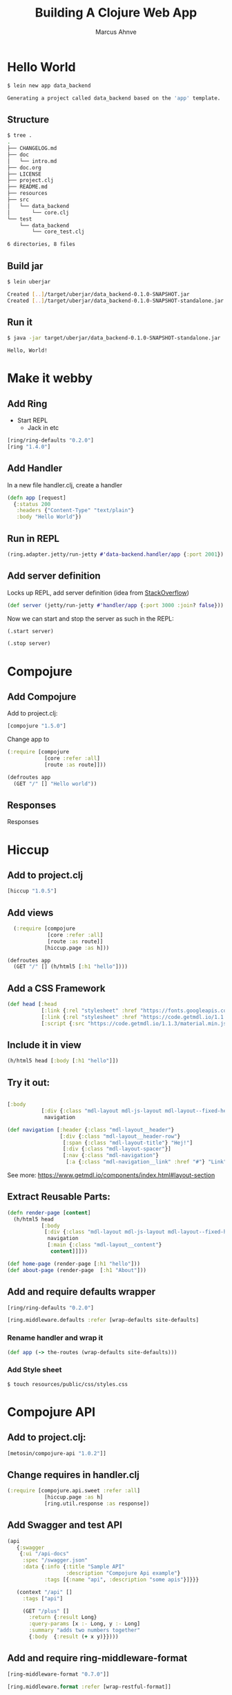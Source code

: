 #+TITLE: Building A Clojure Web App
#+AUTHOR: Marcus Ahnve
#+EMAIL: marcus.ahnve@valtech.se
#+OPTIONS: toc:1
#+OPTIONS: reveal_width:1280
#+OPTIONS: reveal_slide_number:h/v
#+OPTIONS: num:nil
#+REVEAL_THEME: solarized
#+REVEAL_TRANS: fade

* Hello World

#+begin_src sh :results code sh
$ lein new app data_backend

Generating a project called data_backend based on the 'app' template.
#+end_src

** Structure

#+begin_src sh :results code sh
$ tree .
.
├── CHANGELOG.md
├── doc
│   └── intro.md
├── doc.org
├── LICENSE
├── project.clj
├── README.md
├── resources
├── src
│   └── data_backend
│       └── core.clj
└── test
    └── data_backend
        └── core_test.clj

6 directories, 8 files
#+END_SRC

** Build jar

#+begin_src sh :results code sh
$ lein uberjar

Created [..]/target/uberjar/data_backend-0.1.0-SNAPSHOT.jar
Created [..]/target/uberjar/data_backend-0.1.0-SNAPSHOT-standalone.jar
#+END_SRC

** Run it

#+begin_src sh :results drawer
$ java -jar target/uberjar/data_backend-0.1.0-SNAPSHOT-standalone.jar

Hello, World!
#+END_SRC

* Make it webby

** Add Ring

- Start REPL
  - Jack in etc

#+begin_src clojure
[ring/ring-defaults "0.2.0"]
[ring "1.4.0"]
#+end_src

** Add Handler

In a new file handler.clj, create a handler

#+begin_src clojure
(defn app [request]
  {:status 200
   :headers {"Content-Type" "text/plain"}
   :body "Hello World"})
#+end_src

** Run in REPL

#+begin_src clojure
(ring.adapter.jetty/run-jetty #'data-backend.handler/app {:port 2001})
#+end_src

** Add server definition

Locks up REPL, add server definition (idea from [[https://stackoverflow.com/questions/2706044/how-do-i-stop-jetty-server-in-clojure#2706239][StackOverflow]])

#+begin_src clojure
(def server (jetty/run-jetty #'handler/app {:port 3000 :join? false}))
#+end_src

Now we can start and stop the server as such in the REPL:

#+begin_src clojure
(.start server)

(.stop server)
#+end_src

* Compojure

** Add Compojure

Add to project.clj:

#+begin_src clojure
[compojure "1.5.0"]
#+end_src

Change app to 

#+begin_src clojure
(:require [compojure
            [core :refer :all]
            [route :as route]]))

(defroutes app
  (GET "/" [] "Hello world"))
#+end_src

** Responses
     Responses

* Hiccup
** Add to project.clj

#+begin_src clojure
[hiccup "1.0.5"]
#+end_src
** Add views 

#+begin_src clojure
  (:require [compojure
             [core :refer :all]
             [route :as route]]
            [hiccup.page :as h]))

(defroutes app
  (GET "/" [] (h/html5 [:h1 "hello"])))
#+end_src
** Add a CSS Framework

#+begin_src clojure
(def head [:head
           [:link {:rel "stylesheet" :href "https://fonts.googleapis.com/icon?family=Material+Icons"}]
           [:link {:rel "stylesheet" :href "https://code.getmdl.io/1.1.3/material.indigo-pink.min.css"}]
           [:script {:src "https://code.getmdl.io/1.1.3/material.min.js"}]])
#+end_src
** Include it in view 

#+begin_src clojure
  (h/html5 head [:body [:h1 "hello"]])
#+end_src
** Try it out:

#+begin_src clojure

 [:body
            [:div {:class "mdl-layout mdl-js-layout mdl-layout--fixed-header"}
             navigation

#+end_src
#+begin_src clojure
(def navigation [:header {:class "mdl-layout__header"}
                 [:div {:class "mdl-layout__header-row"}
                  [:span {:class "mdl-layout-title"} "Hej!"]
                  [:div {:class "mdl-layout-spacer"}]
                  [:nav {:class "mdl-navigation"}
                   [:a {:class "mdl-navigation__link" :href "#"} "Link"]]]])
#+end_src

See more: [[https://www.getmdl.io/components/index.html#layout-section][https://www.getmdl.io/components/index.html#layout-section]]
** Extract Reusable Parts:

#+begin_src clojure
(defn render-page [content]
  (h/html5 head
           [:body
            [:div {:class "mdl-layout mdl-js-layout mdl-layout--fixed-header"}
             navigation
             [:main {:class "mdl-layout__content"}
              content]]]))

(def home-page (render-page [:h1 "hello"]))
(def about-page (render-page  [:h1 "About"]))

#+end_src
** Add and require defaults wrapper
#+begin_src clojure
[ring/ring-defaults "0.2.0"]
#+end_src

#+begin_src clojure
[ring.middleware.defaults :refer [wrap-defaults site-defaults]
#+end_src

*** Rename handler and wrap it
#+begin_src clojure
(def app (-> the-routes (wrap-defaults site-defaults)))
#+end_src

*** Add Style sheet

#+begin_src sh
$ touch resources/public/css/styles.css
#+end_src

* Compojure API

** Add to project.clj:

#+begin_src clojure
[metosin/compojure-api "1.0.2"]]
#+end_src

** Change requires in handler.clj

#+begin_src clojure
(:require [compojure.api.sweet :refer :all]
            [hiccup.page :as h]
            [ring.util.response :as response])
#+end_src

** Add Swagger and test API

#+begin_src clojure
(api
   {:swagger
    {:ui "/api-docs"
     :spec "/swagger.json"
     :data {:info {:title "Sample API"
                   :description "Compojure Api example"}
            :tags [{:name "api", :description "some apis"}]}}}

   (context "/api" []
     :tags ["api"]

     (GET "/plus" []
       :return {:result Long}
       :query-params [x :- Long, y :- Long]
       :summary "adds two numbers together"
       {:body  {:result (+ x y)}})))

#+end_src

** Add and require ring-middleware-format
#+begin_src clojure
[ring-middleware-format "0.7.0"]]
#+end_src

#+begin_src clojure
[ring.middleware.format :refer [wrap-restful-format]]
#+end_src

*** Test out in Swagger
* ClojureScript!

** Add ClojureScript And Reagent

#+begin_src clojure
[org.clojure/clojurescript "1.8.40"]
[reagent "0.6.0-alpha"]
#+end_src

** Add Figwheel

#+begin_src clojure
:plugins [[lein-figwheel "0.5.1"]]
#+end_src

** Move Clojure source 


*** Move source catalog

#+begin_src sh
$ mkdir src/clj

$ mv src/<app-name> src/clj
#+end_src

*** Add source path directive

#+begin_src clojure
:source-paths ["src/clj"]
#+end_src

*** Restart REPL to see it works

** Add build for ClojureScript

*** From the [[https://github.com/bhauman/lein-figwheel][Figwheel GitHub]]  

#+begin_src clojure
:cljsbuild {
  :builds [{ :id "<app-name>" 
              :source-paths ["src/cljs"]
              :figwheel true
              :compiler {  :main "<app-name>.core"
                           :asset-path "js/out"
                           :output-to "resources/public/js/<app-name>.js"
                           :output-dir "resources/public/js/out" } } ]
}
#+end_src

** Add Figwheel Options

#+begin_src clojure
 :figwheel {:css-dirs ["resources/public/css"]
            :ring-handler <app-name>.handler/app}
#+end_src

** Add a div to your HTML for testing

#+begin_src clojure
[:div {:id "js-here"}]
#+end_src

** Add JS to HTML

Somewhere in body

#+begin_src clojure
[:script {:src "/js/data-backend.js" :type "text/javascript"}]
#+end_src

** Run Figwheel

#+begin_src sh
$ lein figwheel
#+end_src

** Edit core.cljs

#+begin_src clojure
(ns <app-name>.core
  (:require [reagent.core :as r]))

(defn main []
  [:p "Hello Again!!"])

(r/render [#'main] (.getElementById js/document "js-here"))
#+end_src

** Add and require cljs-ajax

#+begin_src clojure
[cljs-ajax "0.5.2"]
#+end_src


#+begin_src clojure
[ajax.core :as ajax]
#+end_src

** Add ajax call

#+begin_src clojure
(defonce current-method (r/atom ""))

(defn handler [response]
  (reset! current-method (:result response)))

(defn error-handler [{:keys [status status-text]}]
  (.log js/console (str "something happened: " status ", " status-text)))

(defn get-new-method []
  (ajax/GET "/api/random" {:response-format :transit
                           :handler handler
                           :error-handler error-handler}))

(defn main []
  [:div
   [:p (str  "Hello Again!!! " @current-method)]
   [:a {:href "#" :on-click #((get-new-method))} "Again"]])

(r/render [#'main] (.getElementById js/document "js-here"))

#+end_src

